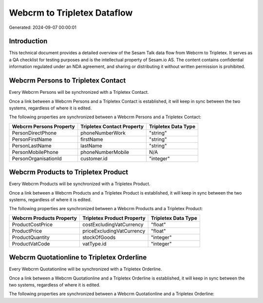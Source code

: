 ============================
Webcrm to Tripletex Dataflow
============================

Generated: 2024-09-07 00:00:01

Introduction
------------

This technical document provides a detailed overview of the Sesam Talk data flow from Webcrm to Tripletex. It serves as a QA checklist for testing purposes and is the intellectual property of Sesam.io AS. The content contains confidential information regulated under an NDA agreement, and sharing or distributing it without written permission is prohibited.

Webcrm Persons to Tripletex Contact
-----------------------------------
Every Webcrm Persons will be synchronized with a Tripletex Contact.

Once a link between a Webcrm Persons and a Tripletex Contact is established, it will keep in sync between the two systems, regardless of where it is edited.

The following properties are synchronized between a Webcrm Persons and a Tripletex Contact:

.. list-table::
   :header-rows: 1

   * - Webcrm Persons Property
     - Tripletex Contact Property
     - Tripletex Data Type
   * - PersonDirectPhone
     - phoneNumberWork
     - "string"
   * - PersonFirstName
     - firstName
     - "string"
   * - PersonLastName
     - lastName
     - "string"
   * - PersonMobilePhone
     - phoneNumberMobile
     - N/A
   * - PersonOrganisationId
     - customer.id
     - "integer"


Webcrm Products to Tripletex Product
------------------------------------
Every Webcrm Products will be synchronized with a Tripletex Product.

Once a link between a Webcrm Products and a Tripletex Product is established, it will keep in sync between the two systems, regardless of where it is edited.

The following properties are synchronized between a Webcrm Products and a Tripletex Product:

.. list-table::
   :header-rows: 1

   * - Webcrm Products Property
     - Tripletex Product Property
     - Tripletex Data Type
   * - ProductCostPrice
     - costExcludingVatCurrency
     - "float"
   * - ProductPrice
     - priceExcludingVatCurrency
     - "float"
   * - ProductQuantity
     - stockOfGoods
     - "integer"
   * - ProductVatCode
     - vatType.id
     - "integer"


Webcrm Quotationline to Tripletex Orderline
-------------------------------------------
Every Webcrm Quotationline will be synchronized with a Tripletex Orderline.

Once a link between a Webcrm Quotationline and a Tripletex Orderline is established, it will keep in sync between the two systems, regardless of where it is edited.

The following properties are synchronized between a Webcrm Quotationline and a Tripletex Orderline:

.. list-table::
   :header-rows: 1

   * - Webcrm Quotationline Property
     - Tripletex Orderline Property
     - Tripletex Data Type

